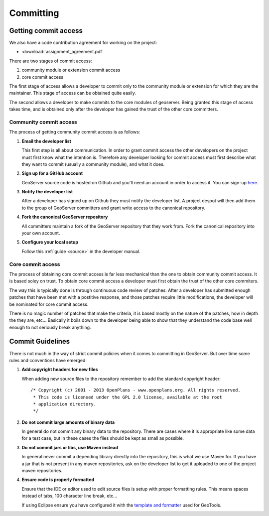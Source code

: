 .. _comitting:

Committing
==========

Getting commit access
---------------------

We also have a code contribution agreement for working on the project:

* :download:`assignment_agreement.pdf`

There are two stages of commit access:

#. community module or extension commit access
#. core commit access

The first stage of access allows a developer to commit only to the community
module or extension for which they are the maintainer. This stage of access can
be obtained quite easily.

The second allows a developer to make commits to the core modules of geoserver.
Being granted this stage of access takes time, and is obtained only after the
developer has gained the trust of the other core committers.

Community commit access
^^^^^^^^^^^^^^^^^^^^^^^

The process of getting community commit access is as follows:

#. **Email the developer list**

   This first step is all about communication. In order to grant commit access
   the other developers on the project must first know what the intention is.
   Therefore any developer looking for commit access must first describe what
   they want to commit (usually a community module), and what it does.

#. **Sign up for a GitHub account**

   GeoServer source code is hosted on Github and you'll need an account in
   order to access it. You can sign-up `here <https://github.com/signup/>`_.

#. **Notify the developer list**

   After a developer has signed up on Github they must notify the developer
   list. A project despot will then add them to the group of GeoServer
   committers and grant write access to the canonical repository.

#. **Fork the canonical GeoServer repository**

   All committers maintain a fork of the GeoServer repository that they work
   from. Fork the canonical repository into your own account.

#. **Configure your local setup**

   Follow this :ref:`guide <source>` in the developer manual.

Core commit access
^^^^^^^^^^^^^^^^^^

The process of obtaining core commit access is far less mechanical than the one
to obtain community commit access. It is based soley on trust. To obtain core
commit access a developer must first obtain the trust of the other core
commiters.

The way this is typically done is through continuous code review of patches.
After a developer has submitted enough patches that have been met with a
postitive response, and those patches require little modifications, the
developer will be nominated for core commit access.

There is no magic number of patches that make the criteria, it is based mostly
on the nature of the patches, how in depth the they are, etc... Basically it
boils down to the developer being able to show that they understand the code base
well enough to not seriously break anything.

Commit Guidelines
-----------------

There is not much in the way of strict commit policies when it comes to committing
in GeoServer. But over time some rules and conventions have emerged:

#. **Add copyright headers for new files**

   When adding new source files to the repository remember to add the standard
   copyright header::

     /* Copyright (c) 2001 - 2013 OpenPlans - www.openplans.org. All rights reserved.
      * This code is licensed under the GPL 2.0 license, available at the root
      * application directory.
      */

#. **Do not commit large amounts of binary data**

   In general do not commit any binary data to the repository. There are cases where
   it is appropriate like some data for a test case, but in these cases the files
   should be kept as small as possible.

#. **Do not commit jars or libs, use Maven instead**

   In general never commit a depending library directly into the repository, this is
   what we use Maven for. If you have a jar that is not present in any maven
   repositories, ask on the developer list to get it uploaded to one of the project
   maven repositories.

#. **Ensure code is properly formatted**

   Ensure that the IDE or editor used to edit source files is setup with proper
   formatting rules. This means spaces instead of tabs, 100 character line break,
   etc...

   If using Eclipse ensure you have configured it with the `template and formatter <http://docs.geotools.org/latest/developer/conventions/code/style.html#use-of-formatting-tools>`_
   used for GeoTools.


